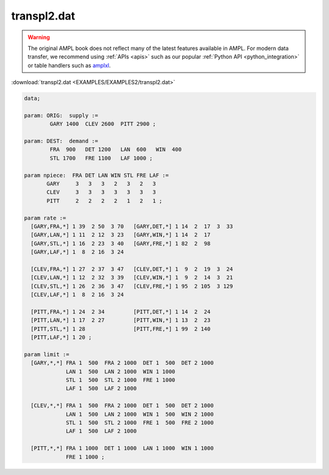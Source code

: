 transpl2.dat
============


.. warning::
    The original AMPL book does not reflect many of the latest features available in AMPL.
    For modern data transfer, we recommend using :ref:`APIs <apis>` such as our popular :ref:`Python API <python_integration>` or table handlers such as `amplxl <https://plugins.ampl.com/amplxl.html>`_.

:download:`transpl2.dat <EXAMPLES/EXAMPLES2/transpl2.dat>`

.. code-block:: ampl

    data;
    
    param: ORIG:  supply :=
            GARY 1400  CLEV 2600  PITT 2900 ;
    
    param: DEST:  demand :=
            FRA  900   DET 1200   LAN  600   WIN  400 
            STL 1700   FRE 1100   LAF 1000 ;
    
    param npiece:  FRA DET LAN WIN STL FRE LAF :=
           GARY     3   3   3   2   3   2   3
           CLEV     3   3   3   3   3   3   3
           PITT     2   2   2   2   1   2   1 ;
    
    param rate :=
      [GARY,FRA,*] 1 39  2 50  3 70   [GARY,DET,*] 1 14  2  17  3  33
      [GARY,LAN,*] 1 11  2 12  3 23   [GARY,WIN,*] 1 14  2  17
      [GARY,STL,*] 1 16  2 23  3 40   [GARY,FRE,*] 1 82  2  98
      [GARY,LAF,*] 1  8  2 16  3 24
    
      [CLEV,FRA,*] 1 27  2 37  3 47   [CLEV,DET,*] 1  9  2  19  3  24
      [CLEV,LAN,*] 1 12  2 32  3 39   [CLEV,WIN,*] 1  9  2  14  3  21
      [CLEV,STL,*] 1 26  2 36  3 47   [CLEV,FRE,*] 1 95  2 105  3 129
      [CLEV,LAF,*] 1  8  2 16  3 24
    
      [PITT,FRA,*] 1 24  2 34         [PITT,DET,*] 1 14  2  24
      [PITT,LAN,*] 1 17  2 27         [PITT,WIN,*] 1 13  2  23
      [PITT,STL,*] 1 28               [PITT,FRE,*] 1 99  2 140
      [PITT,LAF,*] 1 20 ;
    
    param limit :=
      [GARY,*,*] FRA 1  500  FRA 2 1000  DET 1  500  DET 2 1000
                 LAN 1  500  LAN 2 1000  WIN 1 1000
                 STL 1  500  STL 2 1000  FRE 1 1000
                 LAF 1  500  LAF 2 1000
    
      [CLEV,*,*] FRA 1  500  FRA 2 1000  DET 1  500  DET 2 1000
                 LAN 1  500  LAN 2 1000  WIN 1  500  WIN 2 1000
                 STL 1  500  STL 2 1000  FRE 1  500  FRE 2 1000
                 LAF 1  500  LAF 2 1000
    
      [PITT,*,*] FRA 1 1000  DET 1 1000  LAN 1 1000  WIN 1 1000
                 FRE 1 1000 ;
